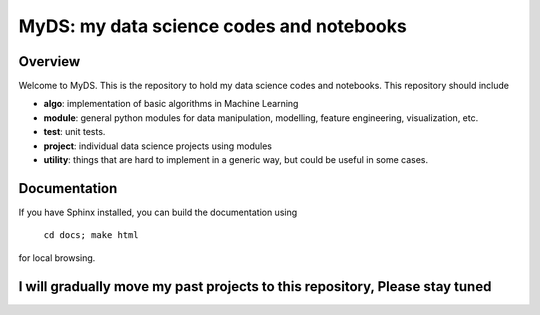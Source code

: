 ============================================
MyDS: my data science codes and notebooks
============================================

Overview
========
Welcome to MyDS. This is the repository to hold my data science codes and notebooks. This repository should include

- **algo**: implementation of basic algorithms in Machine Learning
- **module**: general python modules for data manipulation, modelling, feature engineering, visualization, etc.
- **test**: unit tests.
- **project**: individual data science projects using modules
- **utility**: things that are hard to implement in a generic way, but could be useful in some cases.



Documentation
===============
If you have Sphinx installed, you can build the documentation using

    ``cd docs; make html``

for local browsing.


I will gradually move my past projects to this repository, Please stay tuned
============================================================================
